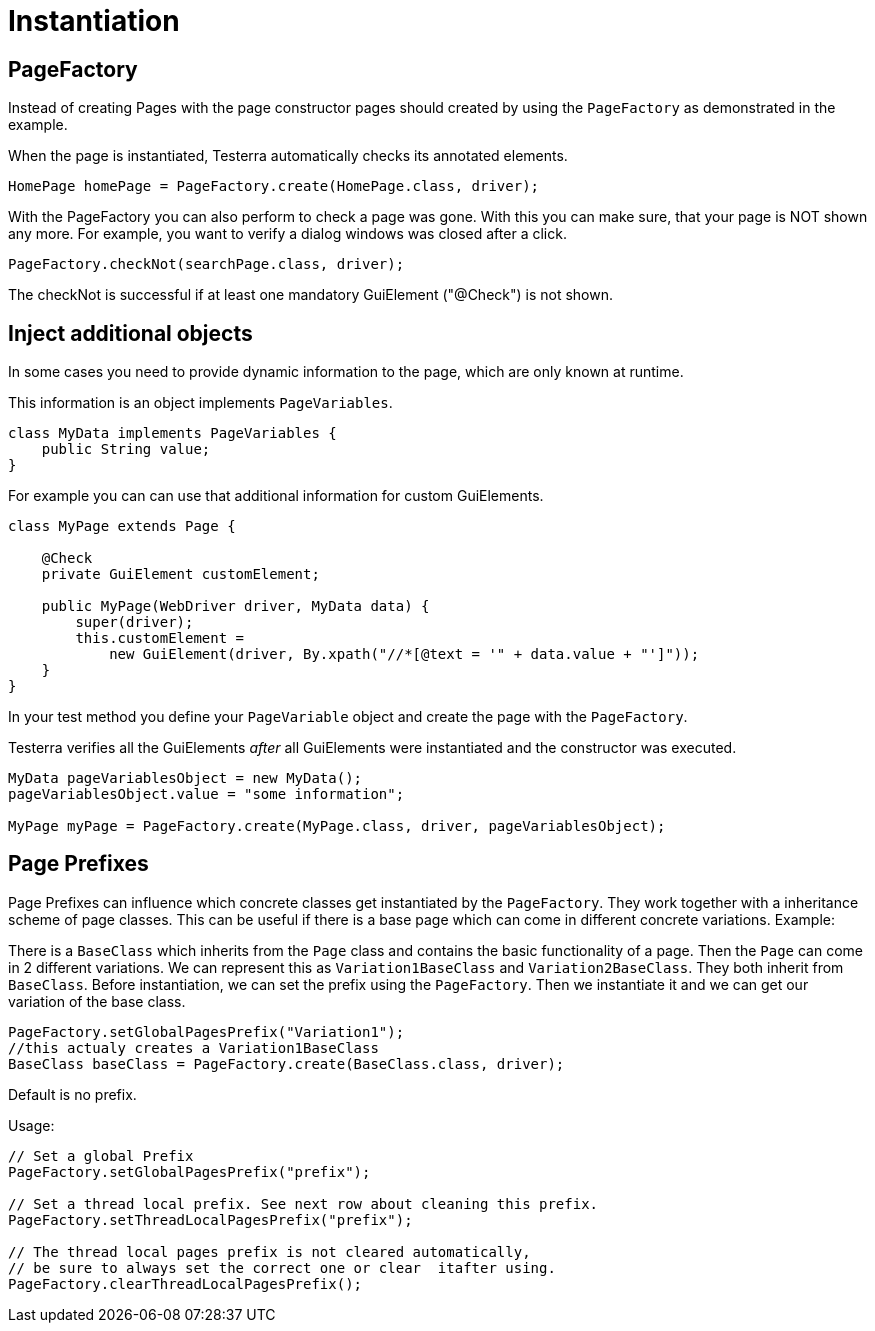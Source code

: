= Instantiation

== PageFactory
Instead of creating Pages with the page constructor pages should created by using the `PageFactory` as demonstrated in the example.

When the page is instantiated, Testerra automatically checks its annotated elements.

[source,java]
----
HomePage homePage = PageFactory.create(HomePage.class, driver);
----

With the PageFactory you can also perform to check a page was gone. With this you can make sure, that your page is NOT shown any more. For example, you want to verify a dialog windows was closed after a click.

[source,java]
----
PageFactory.checkNot(searchPage.class, driver);
----
The checkNot is successful if at least one mandatory GuiElement ("@Check") is not shown.

== Inject additional objects

In some cases you need to provide dynamic information to the page, which are only known at runtime.

This information is an object implements `PageVariables`.

[source,java]
----
class MyData implements PageVariables {
    public String value;
}
----

For example you can can use that additional information for custom GuiElements.

[source,java]
----
class MyPage extends Page {

    @Check
    private GuiElement customElement;

    public MyPage(WebDriver driver, MyData data) {
        super(driver);
        this.customElement =
            new GuiElement(driver, By.xpath("//*[@text = '" + data.value + "']"));
    }
}
----

In your test method you define your `PageVariable` object and create the page with the `PageFactory`.

Testerra verifies all the GuiElements _after_ all GuiElements were instantiated and the constructor was executed.

[source,java]
----
MyData pageVariablesObject = new MyData();
pageVariablesObject.value = "some information";

MyPage myPage = PageFactory.create(MyPage.class, driver, pageVariablesObject);
----

==	Page Prefixes

Page Prefixes can influence which concrete classes get instantiated by the `PageFactory`. They work together with a inheritance scheme of page classes. This can be useful if there is a base page which can come in different concrete variations. Example:

There is a `BaseClass` which inherits from the `Page` class and contains the basic functionality of a page.
Then the `Page` can come in 2 different variations.
We can represent this as `Variation1BaseClass` and `Variation2BaseClass`.
They both inherit from `BaseClass`.
Before instantiation, we can set the prefix using the `PageFactory`.
Then we instantiate it and we can get our variation of the base class.
[source,java]
----
PageFactory.setGlobalPagesPrefix("Variation1");
//this actualy creates a Variation1BaseClass
BaseClass baseClass = PageFactory.create(BaseClass.class, driver);
----
Default is no prefix.

Usage:
[source,java]
----
// Set a global Prefix
PageFactory.setGlobalPagesPrefix("prefix");

// Set a thread local prefix. See next row about cleaning this prefix.
PageFactory.setThreadLocalPagesPrefix("prefix");

// The thread local pages prefix is not cleared automatically,
// be sure to always set the correct one or clear  itafter using.
PageFactory.clearThreadLocalPagesPrefix();
----

